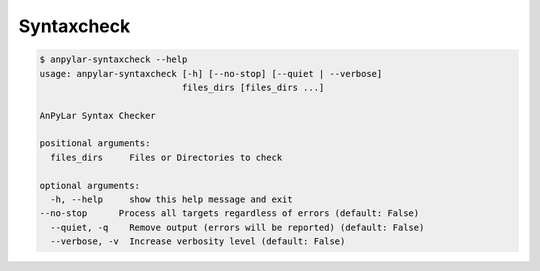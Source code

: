 Syntaxcheck
###########

.. code-block:: bash

    $ anpylar-syntaxcheck --help
    usage: anpylar-syntaxcheck [-h] [--no-stop] [--quiet | --verbose]
                               files_dirs [files_dirs ...]

    AnPyLar Syntax Checker

    positional arguments:
      files_dirs     Files or Directories to check

    optional arguments:
      -h, --help     show this help message and exit
    --no-stop      Process all targets regardless of errors (default: False)
      --quiet, -q    Remove output (errors will be reported) (default: False)
      --verbose, -v  Increase verbosity level (default: False)
